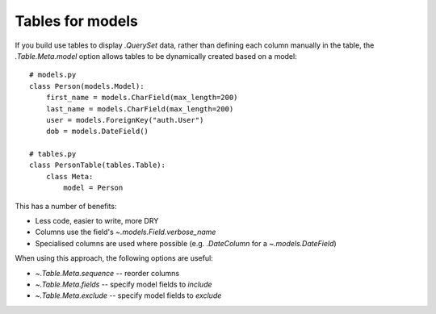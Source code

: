 .. _tables-for-models:

Tables for models
=================

If you build use tables to display `.QuerySet` data, rather than defining each
column manually in the table, the `.Table.Meta.model` option allows tables to
be dynamically created based on a model::

    # models.py
    class Person(models.Model):
        first_name = models.CharField(max_length=200)
        last_name = models.CharField(max_length=200)
        user = models.ForeignKey("auth.User")
        dob = models.DateField()

    # tables.py
    class PersonTable(tables.Table):
        class Meta:
            model = Person

This has a number of benefits:

- Less code, easier to write, more DRY
- Columns use the field's `~.models.Field.verbose_name`
- Specialised columns are used where possible (e.g. `.DateColumn` for a
  `~.models.DateField`)

When using this approach, the following options are useful:

- `~.Table.Meta.sequence` -- reorder columns
- `~.Table.Meta.fields` -- specify model fields to *include*
- `~.Table.Meta.exclude` -- specify model fields to *exclude*
